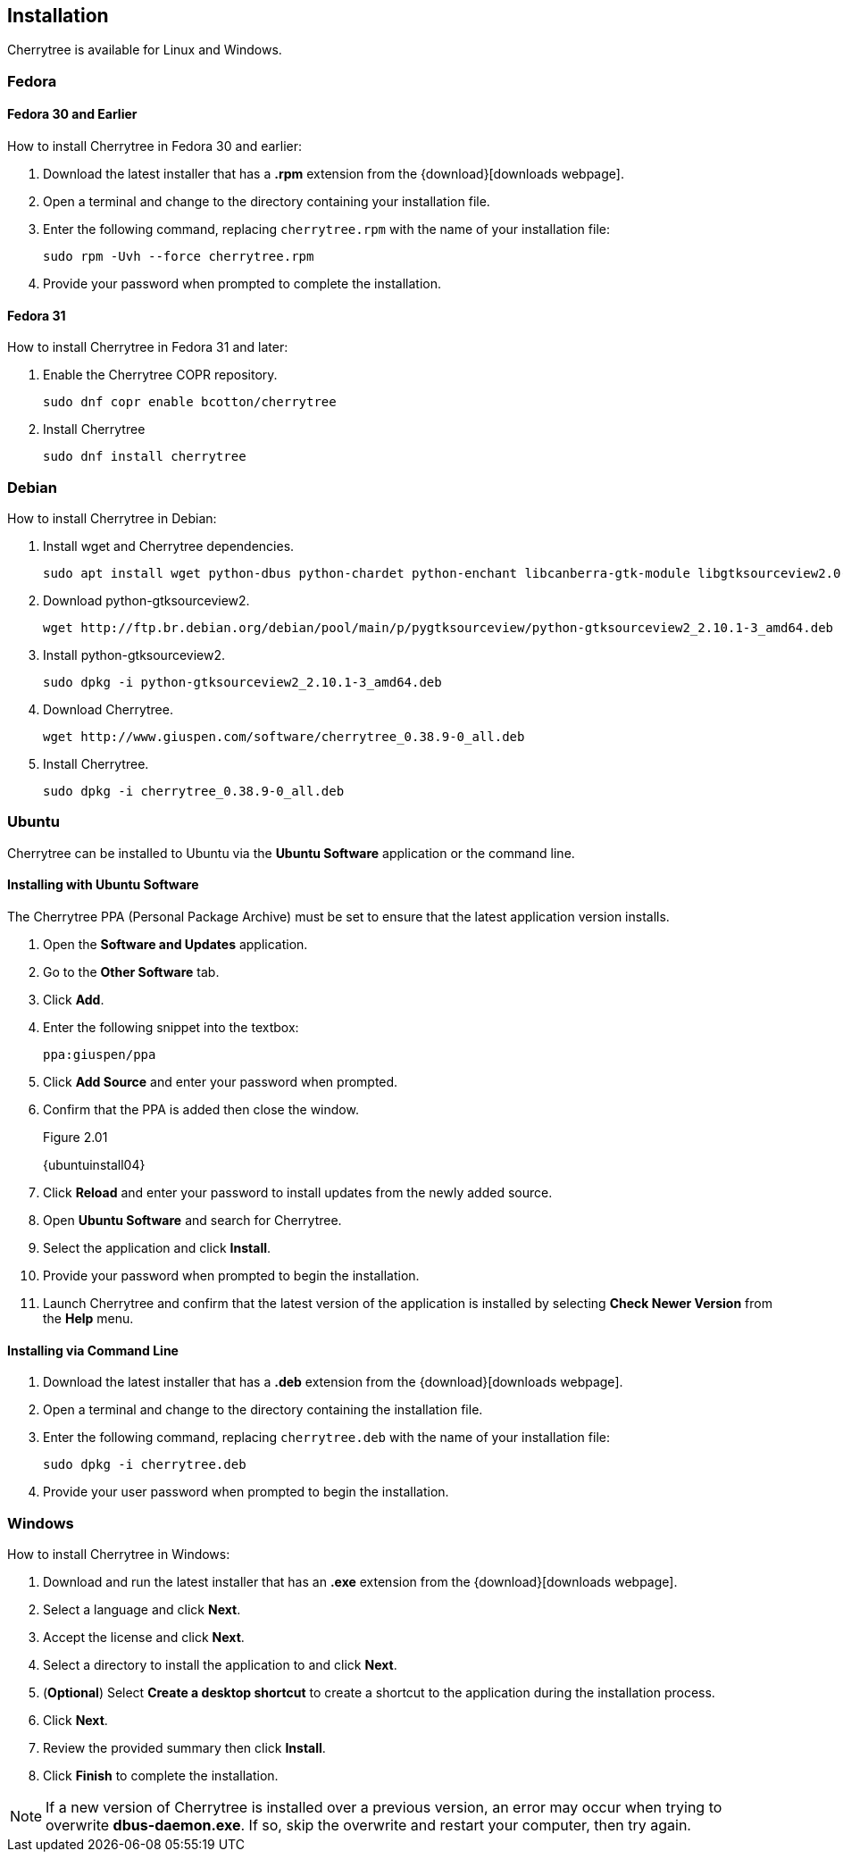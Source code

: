 == Installation

Cherrytree is available for Linux and Windows.

=== Fedora 

==== Fedora 30 and Earlier

How to install Cherrytree in Fedora 30 and earlier:

[start=1]
. Download the latest installer that has a *.rpm* extension from the {download}[downloads webpage].
. Open a terminal and change to the directory containing your installation file.
. Enter the following command, replacing `cherrytree.rpm` with the name of your installation file: 
+
  sudo rpm -Uvh --force cherrytree.rpm

. Provide your password when prompted to complete the installation.

==== Fedora 31

How to install Cherrytree in Fedora 31 and later:

[start=1]
. Enable the Cherrytree COPR repository. 
+
    sudo dnf copr enable bcotton/cherrytree

. Install Cherrytree
+
    sudo dnf install cherrytree
   
=== Debian

How to install Cherrytree in Debian:

[start=1]
. Install wget and Cherrytree dependencies.
+
    sudo apt install wget python-dbus python-chardet python-enchant libcanberra-gtk-module libgtksourceview2.0-0 libgtksourceview2.0-common python-cairo python-gobject-2 python-gtk2 python-numpy
   
. Download python-gtksourceview2.
+
    wget http://ftp.br.debian.org/debian/pool/main/p/pygtksourceview/python-gtksourceview2_2.10.1-3_amd64.deb 

. Install python-gtksourceview2.
+
    sudo dpkg -i python-gtksourceview2_2.10.1-3_amd64.deb 

. Download Cherrytree.
+
    wget http://www.giuspen.com/software/cherrytree_0.38.9-0_all.deb 

. Install Cherrytree.
+
    sudo dpkg -i cherrytree_0.38.9-0_all.deb

=== Ubuntu

Cherrytree can be installed to Ubuntu via the *Ubuntu Software* application or the command line.

==== Installing with Ubuntu Software

The Cherrytree PPA (Personal Package Archive) must be set to ensure that the latest application version installs.

[start=1]
. Open the *Software and Updates* application.
. Go to the *Other Software* tab.
. Click *Add*.
. Enter the following snippet into the textbox:
+
  ppa:giuspen/ppa

. Click *Add Source* and enter your password when prompted.
. Confirm that the PPA is added then close the window.
+
[[figure-2.01]]
.Figure 2.01
{ubuntuinstall04}

. Click *Reload* and enter your password to install updates from the newly added source.
. Open *Ubuntu Software* and search for Cherrytree.
. Select the application and click *Install*. 
. Provide your password when prompted to begin the installation.
. Launch Cherrytree and confirm that the latest version of the application is installed by selecting *Check Newer Version* from the *Help* menu. 

==== Installing via Command Line

[start=1]
. Download the latest installer that has a *.deb* extension from the {download}[downloads webpage].
. Open a terminal and change to the directory containing the installation file.
. Enter the following command, replacing `cherrytree.deb` with the name of your installation file: 
+
  sudo dpkg -i cherrytree.deb

. Provide your user password when prompted to begin the installation.

=== Windows

How to install Cherrytree in Windows:

[start=1]
. Download and run the latest installer that has an *.exe* extension from the {download}[downloads webpage].

. Select a language and click *Next*.
. Accept the license and click *Next*.
. Select a directory to install the application to and click *Next*.
. (*Optional*) Select *Create a desktop shortcut* to create a shortcut to the application during the installation process. 
. Click *Next*.
. Review the provided summary then click *Install*.
. Click *Finish* to complete the installation.

NOTE: If a new version of Cherrytree is installed over a previous version, an error may occur when trying to overwrite *dbus-daemon.exe*. If so, skip the overwrite and restart your computer, then try again.
